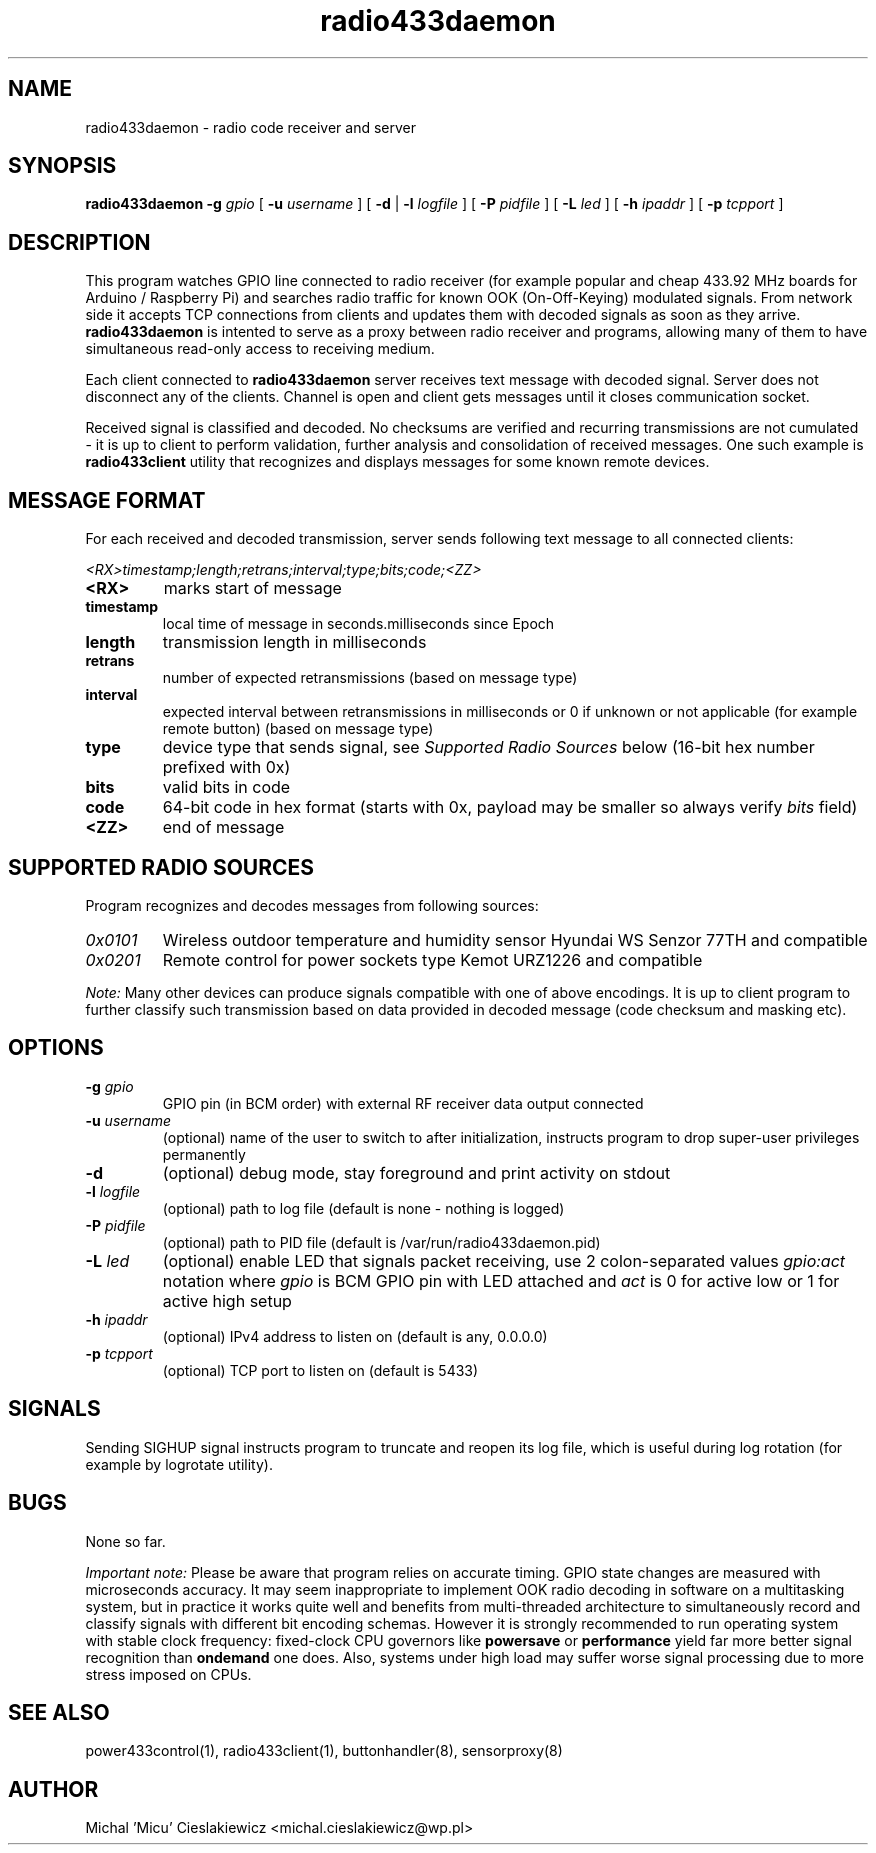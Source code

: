 .TH radio433daemon "8" "March 2017" "raspik-utils" "Raspik Utilities by Micu"
.SH NAME
radio433daemon \- radio code receiver and server
.SH SYNOPSIS
.B radio433daemon -g
.I gpio
[
.B -u
.I username
] [
.B -d
|
.B -l
.I logfile
] [
.B -P
.I pidfile
] [
.B -L
.I led
] [
.B -h
.I ipaddr
] [
.B -p
.I tcpport
]
.SH DESCRIPTION
This program watches GPIO line connected to radio receiver (for example
popular and cheap 433.92 MHz boards for Arduino / Raspberry Pi) and searches
radio traffic for known OOK (On-Off-Keying) modulated signals.
From network side it accepts TCP connections from clients and updates them
with decoded signals as soon as they arrive.
.B radio433daemon
is intented to serve as a proxy between radio receiver and programs,
allowing many of them to have simultaneous read-only access to
receiving medium.
.PP
Each client connected to
.B radio433daemon
server receives text message with decoded signal. Server does not
disconnect any of the clients. Channel is open and client gets messages
until it closes communication socket.
.PP
Received signal is classified and decoded. No checksums are verified and
recurring transmissions are not cumulated - it is up to client to perform
validation, further analysis and consolidation of received messages.
One such example is
.B radio433client
utility that recognizes and displays messages for some known remote devices.
.SH MESSAGE FORMAT
For each received and decoded transmission, server sends following text message
to all connected clients:
.PP
.I <RX>timestamp;length;retrans;interval;type;bits;code;<ZZ>
.TP
.B <RX>
marks start of message
.TP
.B timestamp
local time of message in seconds.milliseconds since Epoch
.TP
.B length
transmission length in milliseconds
.TP
.B retrans
number of expected retransmissions (based on message type)
.TP
.B interval
expected interval between retransmissions in milliseconds or 0 if unknown or
not applicable (for example remote button) (based on message type)
.TP
.B type
device type that sends signal, see
.I Supported Radio Sources
below (16-bit hex number prefixed with 0x)
.TP
.B bits
valid bits in code
.TP
.B code
64-bit code in hex format (starts with 0x, payload may be smaller so always
verify
.I bits
field)
.TP
.B <ZZ>
end of message
.SH SUPPORTED RADIO SOURCES
Program recognizes and decodes messages from following sources:
.TP
.I 0x0101
Wireless outdoor temperature and humidity sensor Hyundai WS Senzor 77TH
and compatible
.TP
.I 0x0201
Remote control for power sockets type Kemot URZ1226 and compatible
.PP
.I Note:
Many other devices can produce signals compatible with one of above encodings.
It is up to client program to further classify such transmission based on data
provided in decoded message (code checksum and masking etc).
.SH OPTIONS
.TP
.BI "-g" " gpio"
GPIO pin (in BCM order) with external RF receiver data output connected
.TP
.BI "-u" " username"
(optional) name of the user to switch to after initialization,
instructs program to drop super-user privileges permanently
.TP
.B "-d"
(optional) debug mode, stay foreground and print activity on stdout
.TP
.BI "-l" " logfile"
(optional) path to log file (default is none - nothing is logged)
.TP
.BI "-P" " pidfile"
(optional) path to PID file (default is /var/run/radio433daemon.pid)
.TP
.BI "-L" " led"
(optional) enable LED that signals packet receiving, use 2 colon-separated values
.I gpio:act
notation where
.I gpio
is BCM GPIO pin with LED attached and
.I act
is 0 for active low or 1 for active high setup
.TP
.BI "-h" " ipaddr"
(optional) IPv4 address to listen on (default is any, 0.0.0.0)
.TP
.BI "-p" " tcpport"
(optional) TCP port to listen on (default is 5433)
.SH SIGNALS
Sending SIGHUP signal instructs program to truncate and reopen its log file, which is
useful during log rotation (for example by logrotate utility).
.SH BUGS
None so far.
.PP
.I Important note:
Please be aware that program relies on accurate timing. GPIO state changes are
measured with microseconds accuracy. It may seem inappropriate to implement OOK radio
decoding in software on a multitasking system, but in practice it works quite well and
benefits from multi-threaded architecture to simultaneously record and classify signals
with different bit encoding schemas. However it is strongly recommended to run operating
system with stable clock frequency: fixed-clock CPU governors like
.B powersave
or
.B performance
yield far more better signal recognition than
.B ondemand
one does. Also, systems under high load may suffer worse signal processing due to more
stress imposed on CPUs.
.SH SEE ALSO
power433control(1), radio433client(1), buttonhandler(8), sensorproxy(8)
.SH AUTHOR
Michal 'Micu' Cieslakiewicz <michal.cieslakiewicz@wp.pl>
